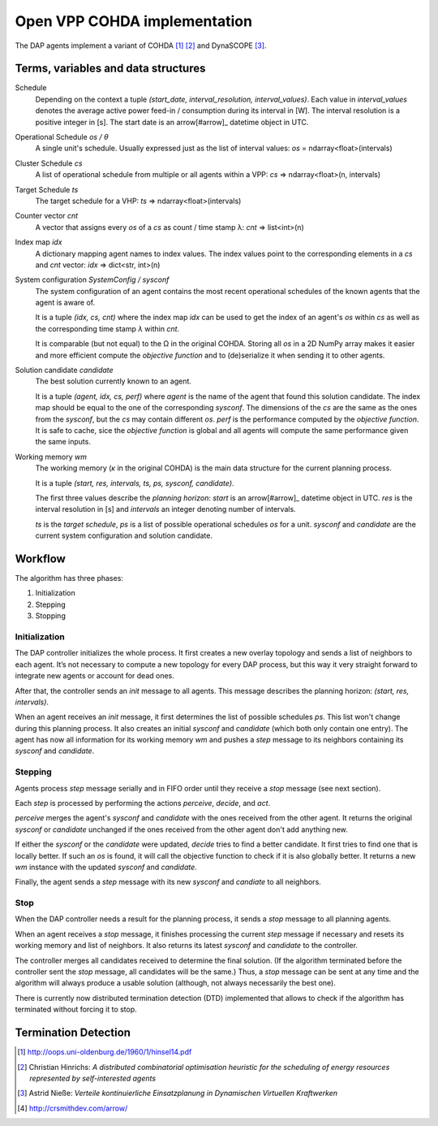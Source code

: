 Open VPP COHDA implementation
=============================

The DAP agents implement a variant of COHDA [#hinsel]_ [#cohda]_ and DynaSCOPE
[#niesse]_.


Terms, variables and data structures
------------------------------------

Schedule
  Depending on the context a tuple *(start_date, interval_resolution,
  interval_values)*.  Each value in *interval_values* denotes the average
  active power feed-in / consumption during its interval in [W].  The interval
  resolution is a positive integer in [s].  The start date is an arrow[#arrow]_
  datetime object in UTC.

Operational Schedule *os / θ*
  A single unit's schedule.  Usually expressed just as the list of interval
  values: *os* = ndarray<float>(intervals)

Cluster Schedule *cs*
  A list of operational schedule from multiple or all agents within a VPP:
  *cs* => ndarray<float>(n, intervals)

Target Schedule *ts*
  The target schedule for a VHP:
  *ts* => ndarray<float>(intervals)

Counter vector *cnt*
  A vector that assigns every *os* of a *cs* as count / time stamp λ:
  *cnt* => list<int>(n)

Index map *idx*
  A dictionary mapping agent names to index values.  The index values point
  to the corresponding elements in a *cs* and *cnt* vector:
  *idx* => dict<str, int>(n)

System configuration *SystemConfig / sysconf*
  The system configuration of an agent contains the most recent operational
  schedules of the known agents that the agent is aware of.

  It is a tuple *(idx, cs, cnt)* where the index map *idx* can be used to get
  the index of an agent's *os* within *cs* as well as the corresponding time
  stamp *λ* within *cnt*.

  It is comparable (but not equal) to the Ω in the original COHDA.  Storing all
  *os* in a 2D NumPy array makes it easier and more efficient compute the
  *objective function* and to (de)serialize it when sending it to other agents.

Solution candidate *candidate*
  The best solution currently known to an agent.

  It is a tuple *(agent, idx, cs, perf)* where *agent* is the name of the agent
  that found this solution candidate.  The index map should be equal to the one
  of the corresponding *sysconf*.  The dimensions of the *cs* are the same as
  the ones from the *sysconf*, but the *cs* may contain different *os*.  *perf*
  is the performance computed by the *objective function*.  It is safe to
  cache, sice the *objective function* is global and all agents will compute
  the same performance given the same inputs.

Working memory *wm*
  The working memory (*κ* in the original COHDA) is the main data structure
  for the current planning process.

  It is a tuple *(start, res, intervals, ts, ps, sysconf, candidate)*.

  The first three values describe the *planning horizon*: *start* is an
  arrow[#arrow]_ datetime object in UTC.  *res* is the interval resolution in
  [s] and *intervals* an integer denoting number of intervals.

  *ts* is the *target schedule*, *ps* is a list of possible operational
  schedules *os* for a unit.  *sysconf* and *candidate* are the current system
  configuration and solution candidate.


Workflow
--------

The algorithm has three phases:

1. Initialization

2. Stepping

3. Stopping


Initialization
^^^^^^^^^^^^^^

The DAP controller initializes the whole process.  It first creates a new
overlay topology and sends a list of neighbors to each agent.  It’s not
necessary to compute a new topology for every DAP process, but this way it very
straight forward to integrate new agents or account for dead ones.

After that, the controller sends an *init* message to all agents.  This message
describes the planning horizon: *(start, res, intervals)*.

When an agent receives an *init* message, it first determines the list of
possible schedules *ps*.  This list won't change during this planning process.
It also creates an initial *sysconf* and *candidate* (which both only contain
one entry).  The agent has now all information for its working memory *wm*
and pushes a *step* message to its neighbors containing its *sysconf* and
*candidate*.


Stepping
^^^^^^^^

Agents process *step* message serially and in FIFO order until they receive a
*stop* message (see next section).

Each *step* is processed by performing the actions *perceive*, *decide*, and
*act*.

*perceive* merges the agent's *sysconf* and *candidate* with the ones received
from the other agent.  It returns the original *sysconf* or *candidate*
unchanged if the ones received from the other agent don't add anything new.

If either the *sysconf* or the *candidate* were updated, *decide* tries to
find a better candidate.  It first tries to find one that is locally better.
If such an *os* is found, it will call the objective function to check if it
is also globally better.  It returns a new *wm* instance with the updated
*sysconf* and *candidate*.

Finally, the agent sends a *step* message with its new *sysconf* and
*candiate* to all neighbors.


Stop
^^^^

When the DAP controller needs a result for the planning process, it sends a
*stop* message to all planning agents.

When an agent receives a *stop* message, it finishes processing the current
*step* message if necessary and resets its working memory and list of
neighbors.  It also returns its latest *sysconf* and *candidate* to the
controller.

The controller merges all candidates received to determine the final solution.
(If the algorithm terminated before the controller sent the *stop* message, all
candidates will be the same.)  Thus, a *stop* message can be sent at any time
and the algorithm will always produce a usable solution (although, not always
necessarily the best one).

There is currently now distributed termination detection (DTD) implemented that
allows to check if the algorithm has terminated without forcing it to stop.


Termination Detection
---------------------



.. [#hinsel] http://oops.uni-oldenburg.de/1960/1/hinsel14.pdf
.. [#cohda] Christian Hinrichs: *A distributed combinatorial optimisation
            heuristic for the scheduling of energy resources represented by
            self-interested agents*
.. [#niesse] Astrid Nieße: *Verteile kontinuierliche Einsatzplanung in
             Dynamischen Virtuellen Kraftwerken*
.. [#arrow] http://crsmithdev.com/arrow/
